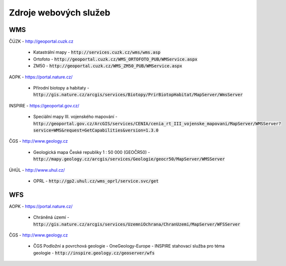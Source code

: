 Zdroje webových služeb
======================
WMS
---
ČÚZK - `http://geoportal.cuzk.cz <http://geoportal.cuzk.cz/(S(dyiumdlw4adcenkt452vaq4p))/Default.aspx?mode=TextMeta&side=wms.verejne&text=WMS.verejne.uvod&head_tab=sekce-03-gp&menu=311>`_

  - Katastrální mapy - :code:`http://services.cuzk.cz/wms/wms.asp`
  - Ortofoto - :code:`http://geoportal.cuzk.cz/WMS_ORTOFOTO_PUB/WMService.aspx`
  - ZM50 - :code:`http://geoportal.cuzk.cz/WMS_ZM50_PUB/WMService.aspx`
  
AOPK - `https://portal.nature.cz/ <https://portal.nature.cz/publik_syst/ctihtmlpage.php?what=6142>`_

  - Přírodní biotopy a habitaty - :code:`http://gis.nature.cz/arcgis/services/Biotopy/PrirBiotopHabitat/MapServer/WmsServer`

INSPIRE - `https://geoportal.gov.cz/ <https://geoportal.gov.cz/web/guest/wms%3Bjsessionid=09ADEB431C9340ABD96760959DD03FA2/>`_

  - Speciální mapy III. vojenského mapování - :code:`http://geoportal.gov.cz/ArcGIS/services/CENIA/cenia_rt_III_vojenske_mapovani/MapServer/WMSServer?service=WMS&request=GetCapabilities&version=1.3.0`

ČGS - `http://www.geology.cz <http://www.geology.cz/extranet/mapy/mapy-online/wms>`_

  - Geologická mapa České republiky 1 : 50 000 (GEOČR50) - :code:`http://mapy.geology.cz/arcgis/services/Geologie/geocr50/MapServer/WMSServer`

ÚHÚL - `http://www.uhul.cz/ <http://www.uhul.cz/mapy-a-data/webove-sluzby>`_

  - OPRL - :code:`http://gp2.uhul.cz/wms_oprl/service.svc/get`


WFS
---
AOPK - `https://portal.nature.cz/ <https://portal.nature.cz/publik_syst/ctihtmlpage.php?what=6142>`_

  - Chráněná území - :code:`http://gis.nature.cz/arcgis/services/UzemniOchrana/ChranUzemi/MapServer/WFSServer`

ČGS - `http://www.geology.cz <http://www.geology.cz/extranet/mapy/mapy-online/stahovaci-sluzby>`_

  -  ČGS Podložní a povrchová geologie - OneGeology-Europe - INSPIRE stahovací služba pro téma geologie - :code:`http://inspire.geology.cz/geoserver/wfs`
 
